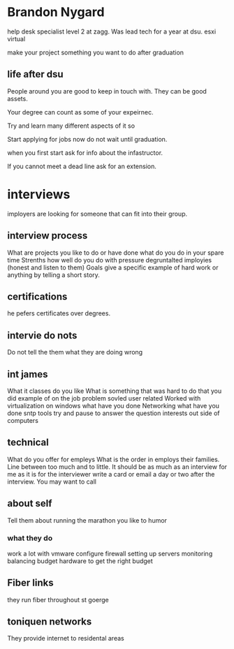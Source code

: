 * Brandon Nygard
help desk specialist level 2 at zagg. Was lead tech for a year at
dsu. esxi virtual

make your project something you want to do after graduation

** life after dsu
People around you are good to keep in touch with. They can be good 
assets. 

Your degree can count as some of your expeirnec.

Try and learn many different aspects of it so 

Start applying for jobs now do not wait until graduation.

when you first start ask for info about the infastructor.

If you cannot meet a dead line ask for an extension.

* interviews
imployers are looking for someone that can fit into their group.
** interview process
What are projects you like to do or have done
what do you do in your spare time
Strenths
how well do you do with pressure
degruntalted imployies (honest and listen to them)
Goals
give a specific example of hard work or anything by telling a short story.
** certifications
he pefers certificates over degrees.

** intervie do nots
Do not tell the them what they are doing wrong

** int james
What it classes do you like
What is something that was hard to do that you did
example of on the job problem sovled user related
Worked with virtualization
on windows what have you done 
Networking what have you done
sntp tools
try and pause to answer the question
interests out side of computers 
** technical
What do you offer for empleys
What is the order in employs their families.
Line between too much and to little.
It should be as much as an interview for me as it is for the interviewer
write a card or email a day or two after the interview. You may want to call 
 
** about self
Tell them about running the marathon 
you like to humor
*** what they do 
work a lot with vmware
configure firewall
setting up servers
monitoring
balancing 
budget hardware to get the right budget


** Fiber links 
they run fiber throughout st goerge
** toniquen networks 
They provide internet to residental areas 
